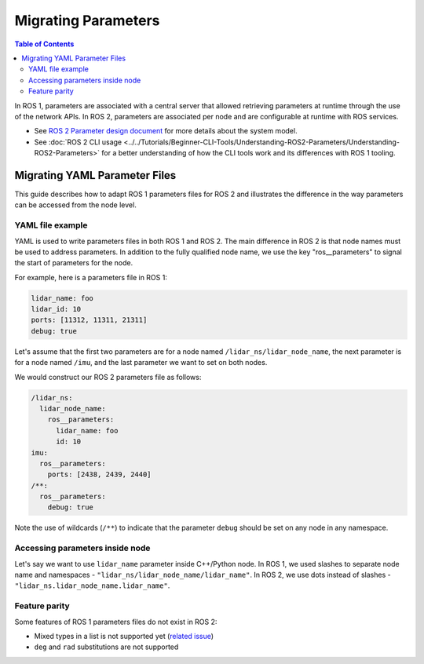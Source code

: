 .. redirect-from::

   Guides/Parameters-YAML-files-migration-guide
   Tutorials/Parameters-YAML-files-migration-guide
   How-To-Guides/Parameters-YAML-files-migration-guide

Migrating Parameters
====================

.. contents:: Table of Contents
   :depth: 2
   :local:

In ROS 1, parameters are associated with a central server that allowed retrieving parameters at runtime through the use of the network APIs.
In ROS 2, parameters are associated per node and are configurable at runtime with ROS services.

* See `ROS 2 Parameter design document <https://design.ros2.org/articles/ros_parameters.html>`_ for more details about the system model.

* See :doc:`ROS 2 CLI usage <../../Tutorials/Beginner-CLI-Tools/Understanding-ROS2-Parameters/Understanding-ROS2-Parameters>` for a better understanding of how the CLI tools work and its differences with ROS 1 tooling.

Migrating YAML Parameter Files
------------------------------

This guide describes how to adapt ROS 1 parameters files for ROS 2 and illustrates the difference in the way parameters can be accessed from the node level.

YAML file example
^^^^^^^^^^^^^^^^^

YAML is used to write parameters files in both ROS 1 and ROS 2.
The main difference in ROS 2 is that node names must be used to address parameters.
In addition to the fully qualified node name, we use the key "ros__parameters" to signal the start of parameters for the node.


For example, here is a parameters file in ROS 1:

.. code-block:: yaml

   lidar_name: foo
   lidar_id: 10
   ports: [11312, 11311, 21311]
   debug: true

Let's assume that the first two parameters are for a node named ``/lidar_ns/lidar_node_name``, the next parameter is for a node named ``/imu``, and the last parameter we want to set on both nodes.

We would construct our ROS 2 parameters file as follows:

.. code-block:: yaml

   /lidar_ns:
     lidar_node_name:
       ros__parameters:
         lidar_name: foo
         id: 10
   imu:
     ros__parameters:
       ports: [2438, 2439, 2440]
   /**:
     ros__parameters:
       debug: true

Note the use of wildcards (``/**``) to indicate that the parameter ``debug`` should be set on any node in any namespace.

Accessing parameters inside node
^^^^^^^^^^^^^^^^^^^^^^^^^^^^^^^^

Let's say we want to use ``lidar_name`` parameter inside C++/Python node.
In ROS 1, we used slashes to separate node name and namespaces - ``"lidar_ns/lidar_node_name/lidar_name"``.
In ROS 2, we use dots instead of slashes - ``"lidar_ns.lidar_node_name.lidar_name"``.

Feature parity
^^^^^^^^^^^^^^

Some features of ROS 1 parameters files do not exist in ROS 2:

- Mixed types in a list is not supported yet (`related issue <https://github.com/ros2/rcl/issues/463>`_)
- ``deg`` and ``rad`` substitutions are not supported
